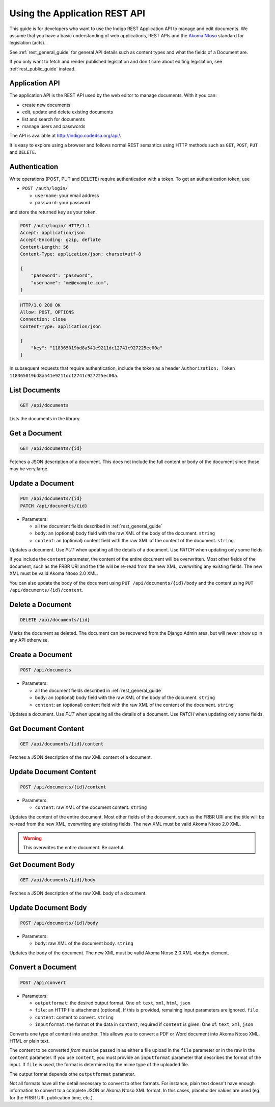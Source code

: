 .. _rest_app_guide:

Using the Application REST API
==============================

This guide is for developers who want to use the Indigo REST Application API to
manage and edit documents. We assume that you have a basic understanding of web
applications, REST APIs and the `Akoma Ntoso <http://www.akomantoso.org/>`_
standard for legislation (acts).

See :ref:`rest_general_guide` for general API details such as content types and
what the fields of a Document are.

If you only want to fetch and render published legislation and don't care
about editing legislation, see :ref:`rest_public_guide` instead.

Application API
---------------

The application API is the REST API used by the web editor to manage documents. With it you can:

* create new documents
* edit, update and delete existing documents
* list and search for documents
* manage users and passwords

The API is available at http://indigo.code4sa.org/api/.

It is easy to explore using a browser and follows normal REST semantics using
HTTP methods such as ``GET``, ``POST``, ``PUT`` and ``DELETE``.

Authentication
--------------

Write operations (POST, PUT and DELETE) require authentication with a token. To get an authentication token,
use

* ``POST /auth/login/``

  * ``username``: your email address 
  * ``password``: your password

and store the returned ``key`` as your token.

.. code-block:: HTTP

    POST /auth/login/ HTTP/1.1
    Accept: application/json
    Accept-Encoding: gzip, deflate
    Content-Length: 56
    Content-Type: application/json; charset=utf-8

    {
        "password": "password",
        "username": "me@example.com",
    }

.. code-block:: HTTP

    HTTP/1.0 200 OK
    Allow: POST, OPTIONS
    Connection: close
    Content-Type: application/json

    {
        "key": "118365019bd8a541e9211dc12741c927225ec00a"
    }

In subsequent requests that require authentication, include the token as a header ``Authorization: Token 118365019bd8a541e9211dc12741c927225ec00a``.

.. seealso::

   For more information on token authentication, see the `authentication documentation for the Django Rest Framework <http://www.django-rest-framework.org/api-guide/authentication/#tokenauthentication>`_.

List Documents
--------------

.. code:: http

    GET /api/documents

Lists the documents in the library.

Get a Document
--------------

.. code:: http

    GET /api/documents/{id}

Fetches a JSON description of a document. This does not include the full content or body of the document since those may be very large.

Update a Document
-----------------

.. code:: http

    PUT /api/documents/{id}
    PATCH /api/documents/{id}

* Parameters:

  * all the document fields described in :ref:`rest_general_guide`
  * ``body``: an (optional) body field with the raw XML of the body of the document. ``string``
  * ``content``: an (optional) content field with the raw XML of the content of the document. ``string``

Updates a document. Use `PUT` when updating all the details of a document. Use `PATCH` when updating only some fields.

If you include the ``content`` parameter, the content of the entire document
will be overwritten. Most other fields of the document, such as the FRBR URI
and the title will be re-read from the new XML, overwriting any existing
fields. The new XML must be valid Akoma Ntoso 2.0 XML.

You can also update the body of the document using ``PUT /api/documents/{id}/body`` and the content using ``PUT /api/documents/{id}/content``.


Delete a Document
-----------------

.. code:: http

    DELETE /api/documents/{id}

Marks the document as deleted. The document can be recovered from the Django Admin area, but will never show up in any API
otherwise.

Create a Document
-----------------

.. code:: http

    POST /api/documents

* Parameters:

  * all the document fields described in :ref:`rest_general_guide`
  * ``body``: an (optional) body field with the raw XML of the body of the document. ``string``
  * ``content``: an (optional) content field with the raw XML of the content of the document. ``string``

Updates a document. Use `PUT` when updating all the details of a document. Use `PATCH` when updating only some fields.

Get Document Content
--------------------

.. code:: http

    GET /api/documents/{id}/content

Fetches a JSON description of the raw XML content of a document.

Update Document Content
-----------------------

.. code:: http

   POST /api/documents/{id}/content

* Parameters:

  * ``content``: raw XML of the document content. ``string``

Updates the content of the entire document. Most other fields of the document, such as the FRBR URI and the title will be re-read
from the new XML, overwriting any existing fields. The new XML must be valid Akoma Ntoso 2.0 XML.

.. warning::
    This overwrites the entire document. Be careful.

Get Document Body
-----------------

.. code:: http

    GET /api/documents/{id}/body

Fetches a JSON description of the raw XML body of a document.

Update Document Body
--------------------

.. code:: http

    POST /api/documents/{id}/body

* Parameters:

  * ``body``: raw XML of the document body. ``string``

Updates the body of the document. The new XML must be valid Akoma Ntoso 2.0 XML ``<body>`` element.

Convert a Document
------------------

.. code:: http

    POST /api/convert

* Parameters:

  * ``outputformat``: the desired output format. One of: ``text``, ``xml``, ``html``, ``json``
  * ``file``: an HTTP file attachment (optional). If this is provided, remaining input parameters are ignored. ``file``
  * ``content``: content to convert. ``string``
  * ``inputformat``: the format of the data in ``content``, required if ``content`` is given. One of: ``text``, ``xml``, ``json``

Converts one type of content into another. This allows you to convert a PDF or Word document
into Akoma Ntoso XML, HTML or plain text.

The content to be converted `from` must be passed in as either a file upload in the ``file`` parameter or in the raw in the ``content`` parameter.
If you use ``content``, you must provide an ``inputformat`` parameter that describes the format of the input. If ``file`` is used, the format is
determined by the mime type of the uploaded file.

The output format depends othe ``outputformat`` parameter.

Not all formats have all the detail necessary to convert to other formats. For instance, plain text doesn't have enough information
to convert to a complete JSON or Akoma Ntoso XML format. In this cases, placeholder values are used (eg. for the FRBR URI, publication time, etc.).
